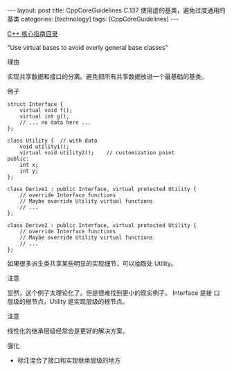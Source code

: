 #+BEGIN_EXPORT html
---
layout: post
title: CppCoreGuidelines C.137 使用虚的基类，避免过度通用的基类
categories: [technology]
tags: [CppCoreGuidelines]
---
#+END_EXPORT

[[http://kimi.im/tags.html#CppCoreGuidelines-ref][C++ 核心指南目录]]

"Use virtual bases to avoid overly general base classes"


理由

实现共享数据和接口的分离。避免把所有共享数据放进一个最基础的基类。


例子

#+begin_src C++ :exports both :flags -std=c++20 :namespaces std :includes  <iostream> <vector> <algorithm> :eval no-export
struct Interface {
    virtual void f();
    virtual int g();
    // ... no data here ...
};

class Utility {  // with data
    void utility1();
    virtual void utility2();    // customization point
public:
    int x;
    int y;
};

class Derive1 : public Interface, virtual protected Utility {
    // override Interface functions
    // Maybe override Utility virtual functions
    // ...
};

class Derive2 : public Interface, virtual protected Utility {
    // override Interface functions
    // Maybe override Utility virtual functions
    // ...
};
#+end_src

如果很多派生类共享某些明显的实现细节，可以抽取处 Utility。


注意

显然，这个例子太理论化了。但是很难找到更小的现实例子。 Interface 是接
口层级的根节点，Utility 是实现层级的根节点。


注意

线性化的继承层级经常会是更好的解决方案。


强化
- 标注混合了接口和实现继承层级的地方

